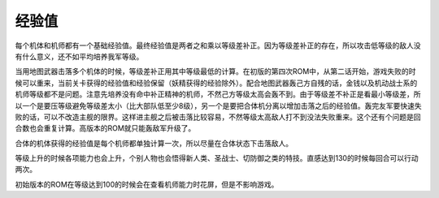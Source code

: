.. :orphan:

------
经验值
------
每个机体和机师都有一个基础经验值。最终经验值是两者之和乘以等级差补正。因为等级差补正的存在，所以攻击低等级的敌人没有什么意义，还不如平均培养我军等级。

当用地图武器击落多个机体的时候，等级差补正用其中等级最低的计算。在初版的第四次ROM中，从第二话开始，游戏失败的时候可以重来，当前关卡获得的经验值和经验保留（妖精获得的经验除外）。配合地图武器轰己方自残的话，金钱以及机动战士系的机师等级都不是问题。注意先培养没有命中补正精神的机师，不然己方等级太高会轰不到。由于等级差不补正是看最小等级差，所以一个是要压等级避免等级差太小（比大部队低至少8级），另一个是要把合体机分离以增加击落之后的经验值。轰完友军要快速失败的话，可以不改造主舰的限界。这样进主舰之后被击落比较容易，不然等级太高敌人打不到没法失败重来。这个还有个问题是回合数也会重复计算。高版本的ROM就只能轰敌军升级了。

合体的机体获得的经验值是每个机师都单独计算一次，所以尽量在合体状态下击落敌人。

等级上升的时候各项能力也会上升，个别人物也会悟得新人类、圣战士、切防御之类的特技。直感达到130的时候每回合可以行动两次。

初始版本的ROM在等级达到100的时候会在查看机师能力时花屏，但是不影响游戏。